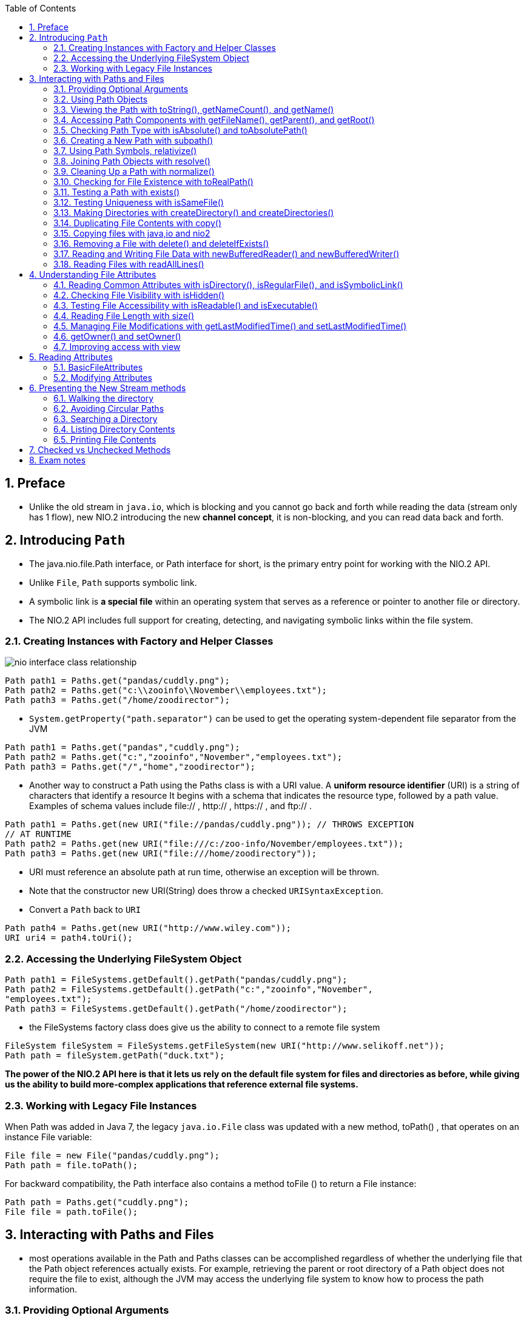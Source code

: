 :doctype: article
:encoding: utf-8
:lang: en
:toc: left
:toclevels: 3
:source-highlighter: highlightjs
:icons: fontt
:imagesdir: images
:sectnums:

== Preface

- Unlike the old stream in `java.io`, which is blocking and you cannot go back and forth while reading the data (stream only has 1 flow), new NIO.2 introducing the new *channel concept*, it is non-blocking, and you can read data back and forth.

== Introducing `Path`

- The java.nio.file.Path interface, or Path interface for short, is the primary entry point for working with the NIO.2 API.

- Unlike `File`, `Path` supports symbolic link.

- A symbolic link is *a special file* within an operating system that serves as a reference or pointer to another file or directory.

- The NIO.2 API includes full support
for creating, detecting, and navigating symbolic links within the file system.

=== Creating Instances with Factory and Helper Classes

image::nio_interface_class_relationship.png[]

[source,java]
----
Path path1 = Paths.get("pandas/cuddly.png");
Path path2 = Paths.get("c:\\zooinfo\\November\\employees.txt");
Path path3 = Paths.get("/home/zoodirector");
----

- `System.getProperty("path.separator")`
can be used to get the operating system-dependent file separator from the JVM

[source,java]
----
Path path1 = Paths.get("pandas","cuddly.png");
Path path2 = Paths.get("c:","zooinfo","November","employees.txt");
Path path3 = Paths.get("/","home","zoodirector");
----

- Another way to construct a Path using the Paths class is with a URI value. A *uniform
resource identifier* (URI) is a string of characters that identify a resource It begins with
a schema that indicates the resource type, followed by a path value. Examples of schema
values include file:// , http:// , https:// , and ftp:// .

[source,java]
----
Path path1 = Paths.get(new URI("file://pandas/cuddly.png")); // THROWS EXCEPTION
// AT RUNTIME
Path path2 = Paths.get(new URI("file:///c:/zoo-info/November/employees.txt"));
Path path3 = Paths.get(new URI("file:///home/zoodirectory"));
----

- URI must reference an absolute path at run time, otherwise an exception will be thrown.

- Note that the constructor new URI(String) does throw a checked `URISyntaxException`.

- Convert a `Path` back to `URI`
[source,java]
----
Path path4 = Paths.get(new URI("http://www.wiley.com"));
URI uri4 = path4.toUri();
----

=== Accessing the Underlying FileSystem Object

[source,java]
----
Path path1 = FileSystems.getDefault().getPath("pandas/cuddly.png");
Path path2 = FileSystems.getDefault().getPath("c:","zooinfo","November",
"employees.txt");
Path path3 = FileSystems.getDefault().getPath("/home/zoodirector");
----

- the FileSystems factory class does give us the ability to connect to a remote file system 

[source,java]
----
FileSystem fileSystem = FileSystems.getFileSystem(new URI("http://www.selikoff.net"));
Path path = fileSystem.getPath("duck.txt");
----

*The power of the NIO.2 API here is that it lets us rely on the default file system
for files and directories as before, while giving us the ability to build more-complex
applications that reference external file systems.*

=== Working with Legacy File Instances

When Path was added in Java 7, the legacy `java.io.File` class was updated with a new
method, toPath() , that operates on an instance File variable:

[source,java]
----
File file = new File("pandas/cuddly.png");
Path path = file.toPath();
----
For backward compatibility, the Path interface also contains a method toFile () to
return a File instance:

[source,java]
----
Path path = Paths.get("cuddly.png");
File file = path.toFile();
----

== Interacting with Paths and Files

- most operations
available in the Path and Paths classes can be accomplished regardless of whether the
underlying file that the Path object references actually exists. For example, retrieving
the parent or root directory of a Path object does not require the file to exist, although
the JVM may access the underlying file system to know how to process the path
information.

=== Providing Optional Arguments

image::common_optional_arguments.png[]

- If the file
system does not support this feature, an AtomicMoveNotSupportedException will be thrown.

=== Using Path Objects

- Many of the methods in the Path interface transform the path value in some way and
return a new Path object, allowing the methods to be chained.

[source,java]
----
Paths.get("/zoo/../home").getParent().normalize().toAbsolutePath();
----

=== Viewing the Path with toString(), getNameCount(), ­and getName()

- toString() , returns a String representation of
the entire path. In fact, it is the only method in the Path interface to return a String .

[source,java]
----
Path path = Paths.get("/land/hippo/harry.happy");
System.out.println("The Path Name is: "+path);
for(int i=0; i<path.getNameCount(); i++) {
    System.out.println("Element "+i+" is: "+path.getName(i));
}
----

----
The Path Name is: /land/hippo/harry.happy
Element 0 is: land
Element 1 is: hippo
Element 2 is: harry.happy
----

- Notice that the root element / is not included in the list of names. If the Path object
represents the root element itself, then the number of names in the Path object returned by
getNameCount() will be 0 .
What if we ran the preceding code using the relative path land/hippo/harry.happy ?

----
The Path Name is: land/hippo/harry.happy
Element 0 is: land
Element 1 is: hippo
Element 2 is: harry.happy
----

Notice that the individual names are the same. For the exam, you should be aware that
the getName(int) method is zero-indexed, with the file system root excluded from the path
components.

=== Accessing Path Components with getFileName(), getParent(), and getRoot()

- getParent() , returns a Path instance representing the parent path or
null if there is no such parent. If the instance of the Path object is relative, this method will
stop at the top-level element defined in the Path object. In other words, it will not traverse
outside the working directory to the file system root.

- getRoot() , returns the root element for the Path object or null if the
Path object is relative

[source,java]
----
import java.nio.file.*;
public class PathFilePathTest {
    public static void printPathInformation(Path path) {
        System.out.println("Filename is: " + path.getFileName());
        System.out.println("Root is: " + path.getRoot());
        Path currentParent = path;
        while((currentParent = currentParent.getParent()) != null) {
            System.out.println("
            Current parent is: "+currentParent);
        }
    }
    public static void main(String[] args) {
        printPathInformation(Paths.get("/zoo/armadillo/shells.txt"));
        System.out.println();
        printPathInformation(Paths.get("armadillo/shells.txt"));
    }
}
----

----
Filename is: shells.txt
Root is: /
Current parent is: /zoo/armadillo
Current parent is: /zoo
Current parent is: /

Filename is: shells.txt
Root is: null
Current parent is: armadillo
----

=== Checking Path Type with isAbsolute() and toAbsolutePath()

[source,java]
----
Path path1 = Paths.get("C:\\birds\\egret.txt");
System.out.println("Path1 is Absolute? "+path1.isAbsolute());
System.out.println("Absolute Path1: "+path1.toAbsolutePath());
Path path2 = Paths.get("birds/condor.txt");
System.out.println("Path2 is Absolute? "+path2.isAbsolute());
System.out.println("Absolute Path2 "+path2.toAbsolutePath());
----

----
Path1 is Absolute? true
Absolute Path1: C:\birds\egret.txt
Path2 is Absolute? false
Absolute Path2 /home/birds/condor.txt
----

- Keep in mind that if the Path object already represents an absolute path, then the output
is a new Path object with the same value.

=== Creating a New Path with subpath()

- The method subpath(int,int) returns a relative subpath of the Path object, referenced
by an inclusive start index and an exclusive end index

[source,java]
----
Path path = Paths.get("/mammal/carnivore/raccoon.image");
System.out.println("Path is: "+path);
System.out.println("Subpath from 0 to 3 is: "+path.subpath(0,3));
System.out.println("Subpath from 1 to 3 is: "+path.subpath(1,3));
System.out.println("Subpath from 1 to 2 is: "+path.subpath(1,2));
----

- You might notice that the subpath() and getName(int) methods are similar in that
they both return a Path object that represents a component of an existing Path . The
difference is that the subpath() method may include multiple path components, whereas
the getName(int) method only includes one.

----
Path is: /mammal/carnivore/raccoon.image
Subpath from 0 to 3 is: mammal/carnivore/raccoon.image
Subpath from 1 to 3 is: carnivore/raccoon.image
Subpath from 1 to 2 is: carnivore
----

The following two examples both throw java.lang.IllegalArgumentException at
runtime:

[source,java]
----
System.out.println("Subpath from 0 to 4 is: "+path.subpath(0,4)); // THROWS
// EXCEPTION AT RUNTIME
System.out.println("Subpath from 1 to 1 is: "+path.subpath(1,1)); // THROWS
// EXCEPTION AT RUNTIME
----

=== Using Path Symbols, relativize()

- The Path interface provides a method relativize(Path) for constructing the relative
path from one Path object to another.

[source,java]
----
Path path1 = Paths.get("fish.txt");
Path path2 = Paths.get("birds.txt");
System.out.println(path1.relativize(path2));
System.out.println(path2.relativize(path1));
----

----
..\birds.txt
..\fish.txt
----

[source,java]
----
Path path3 = Paths.get("E:\\habitat");
Path path4 = Paths.get("E:\\sanctuary\\raven");
System.out.println(path3.relativize(path4));
System.out.println(path4.relativize(path3));
----

----
..\sanctuary\raven
..\..\habitat
----

NOTE: Note that the file system is not accessed to perform this comparison. For example, the root
path element E: may not exist in the file system, yet the code would execute without issue
since Java is referencing the path elements and not the actual file values.

NOTE: The `relativize()` method requires that both paths be absolute or both relative, and
it will throw an `IllegalArgumentException` if a relative path value is mixed with an
absolute path value

[source,java]
----
Path path1 = Paths.get("/primate/chimpanzee");
Path path2 = Paths.get("bananas.txt");
Path1.relativize(path3); // THROWS EXCEPTION AT RUNTIME
----

NOTE: On Windows-based systems, it also requires that if absolute paths are used, then both
paths must have the same root directory or drive letter. For example, the following would
also throw an IllegalArgumentException at runtime in a Windows-based system since
they use different roots:

[source,java]
----
Path path3 = Paths.get("c:\\primate\\chimpanzee");
Path path4 = Paths.get("d:\\storage\\bananas.txt");
path3.relativize(path4); // THROWS EXCEPTION AT RUNTIME
----

=== Joining Path Objects with resolve()

[source,java]
----
final Path path1 = Paths.get("/cats/../panther");
final Path path2 = Paths.get("food");
System.out.println(path1.resolve(path2));
----

output
----
/cats/../panther/food
----

- If both paths are absolute, the new Path object with the path of the second one will be returned

[source,java]
----
final Path path1 = Paths.get("/turkey/food");
final Path path2 = Paths.get("/tiger/cage");
System.out.println(path1.resolve(path2));
----

output
----
/tiger/cage
----

=== Cleaning Up a Path with normalize()

[source,java]
----
Path path3 = Paths.get("E:\\data");
Path path4 = Paths.get("E:\\user\\home");
Path relativePath = path3.relativize(path4);
System.out.println(path3.resolve(relativePath));
----

output
----
E:\data\..\user\home
----

apply `normalize()`
[source,java]
----
System.out.println(path3.resolve(relativePath).normalize());
----

----
E:\user\home
----

- Like relativize() , the normalize() method does not check that the file actually exists.

=== Checking for File Existence with toRealPath()

- It is similar to the `toAbsolutePath()` method in that it can convert a relative path
to an absolute path, except that it also verifies that the file referenced by the path actually exists, and thus it throws a checked `IOException` at runtime if the file cannot be located.

- The toRealPath() method performs additional steps, such as removing redundant path
elements. In other words, it implicitly calls normalize() on the resulting absolute path.

- Let’s say that we have a file system in which we have a symbolic link from food.source
to food.txt , as described in the following relationship:
/zebra/food.source → /horse/food.txt

- Assuming that our current working directory is /horse/schedule , then consider the
following code:

[source,java]
----
try {
    System.out.println(Paths.get("/zebra/food.source").toRealPath());
    System.out.println(Paths.get(".././food.txt").toRealPath());
} catch (IOException e) {
    // Handle file I/O exception...
}
----

output
----
/horse/food.txt
/horse/food.txt
----

- Get access to the current working directory
[source,java]
----
System.out.println(Paths.get(".").toRealPath());
----

=== Testing a Path with exists()

[source,java]
----
Files.exists(Paths.get("/ostrich/feathers.png"));
Files.exists(Paths.get("/ostrich"));
----

=== Testing Uniqueness with isSameFile()

The `isSameFile()` method first checks if the `Path` objects are equal in terms of `equal()` ,
and if so, it automatically returns true without checking to see if either file exists. If the
Path object `equals()` comparison returns `false` , then it locates each file to which the
path refers in the file system and determines if they are the same, throwing a checked
`IOException` if either `file` does not exist.

- Assuming all files in the examples exist, and cobra is a symbolic link to the snake file

[source,java]
----
try {
    System.out.println(Files.isSameFile(Paths.get("/user/home/cobra"),
    Paths.get("/user/home/snake")));
    System.out.println(Files.isSameFile(Paths.get("/user/tree/../monkey"),
    Paths.get("/user/monkey")));
    System.out.println(Files.isSameFile(Paths.get("/leaves/./giraffe.exe"),
    Paths.get("/leaves/giraffe.exe")));
    System.out.println(Files.isSameFile(Paths.get("/flamingo/tail.data"),
    Paths.get("/cardinal/tail.data")));
} catch (IOException e) {
    // Handle file I/O exception...
}
----

Output
----
true
true
true
false
----

- in the second line, `..` cancel out `/tree`
- in the third line `.` makes the path unmodified.

=== Making Directories with createDirectory() and createDirectories()

- The directory-creation methods can throw the checked IOException , such as when
the directory cannot be created or already exists.

- for `createDirectory()`, if the parent directory does not exist, an exception will be thrown.

[source,java]
----
try {
    Files.createDirectory(Paths.get("/bison/field"));
    Files.createDirectories(Paths.get("/bison/field/pasture/green"));
} catch (IOException e) {
    // Handle file I/O exception...
}
----

=== Duplicating File Contents with copy()

- `Files.copy(Path,Path)`

- Directory copies are shallow rather than deep, meaning that files and subdirectories
within the directory are not copied

[source,java]
----
try {
    Files.copy(Paths.get("/panda"), Paths.get("/panda-save"));
    Files.copy(Paths.get("/panda/bamboo.txt"),Paths.get("/panda-save/bamboo.txt"));
} catch (IOException e) {
// Handle file I/O exception...
}
----

=== Copying files with java,io and nio2

[source,java]
----
try (InputStream is = new FileInputStream("source-data.txt");
OutputStream out = new FileOutputStream("output-data.txt")) {
    // Copy stream data to file
    Files.copy(is, Paths.get("c:\\mammals\\wolf.txt"));
    // Copy file data to stream
    Files.copy(Paths.get("c:\\fish\\clown.xsl"), out);
} catch (IOException e) {
// Handle file I/O exception...
}
----

NOTE: The `Files.move()` method can be applied to non-empty directories only if
they are on the same underlying drive. While moving an empty directory
across a drive is supported, moving a non-empty directory across a drive
will throw an NIO.2 `DirectoryNotEmptyException` .

=== Removing a File with delete() and deleteIfExists()

- If the directory is non-empty , an exception will be thrown.

- If the target of the path is a symbolic link, only the link will be deleted.

[source,java]
----
try {
    Files.delete(Paths.get("/vulture/feathers.txt"));
    Files.deleteIfExists(Paths.get("/pigeon"));
} catch (IOException e) {
// Handle file I/O exception...
}
----

=== Reading and Writing File Data with newBufferedReader() and newBufferedWriter()

- `Files.newBufferedReader(Path,Charset)`

- Charset.defaultCharset() can be used to get the default Charset for the JVM.

[source,java]
----
Path path = Paths.get("/animals/gopher.txt");
try (BufferedReader reader = Files.newBufferedReader(path,
    Charset.forName("US-ASCII"))) {
    // Read from the stream
    String currentLine = null;
    while((currentLine = reader.readLine()) != null)
        System.out.println(currentLine);
} catch (IOException e) {
// Handle file I/O exception...
}
----

[source,java]
----
Path path = Paths.get("/animals/gorilla.txt");
List<String> data = new ArrayList();
try (BufferedWriter writer = Files.newBufferedWriter(path,Charset.forName("UTF-16"))) {
    writer.write("Hello World");
} catch (IOException e) {
// Handle file I/O exception...
}
----

=== Reading Files with readAllLines()

[source,java]
----
Path path = Paths.get("/fish/sharks.log");
try {
    final List<String> lines = Files.readAllLines(path);
    for(String line: lines) {
        System.out.println(line);
    }
} catch (IOException e) {
// Handle file I/O exception...
}
----

== Understanding File Attributes

- metadata is data that describes other data.

=== Reading Common Attributes with isDirectory(), isRegularFile(), and isSymbolicLink()

- `Files.isDirectory(Path)`: true if Path is a symbolic link to a directory or a directory
- `Files.isRegularFile(Path)`: true if Path is a symbolic link to a file or a file
- `Files.isSymbolicLink(Path)`

- it is possible for `isRegularFile()` to return
true for a symbolic link, as long as the link resolves to a regular file.

- these three methods do not throw checked exception

[source,java]
----
Files.isDirectory(Paths.get("/canine/coyote/fur.jpg"));
Files.isRegularFile(Paths.get("/canine/types.txt"));
Files.isSymbolicLink(Paths.get("/canine/coyote"));
----

=== Checking File Visibility with isHidden()

- `Files.isHidden(Path)`: throw checked exception   

- Linux- or Mac-based systems, this
is often denoted by file or directory entries that begin with a period character ( . ), while
in Windows-based systems this requires the hidden attribute to be set

[source,java]
----
try {
    System.out.println(Files.isHidden(Paths.get("/walrus.txt")));
} catch (IOException e) {
// Handle file I/O exception...
}
----

=== Testing File Accessibility with isReadable() and isExecutable()

- `Files.isReadable(Path)` and `Files.isExecutable(Path)`

- Do not throw checked exception

[source,java]
----
System.out.println(Files.isReadable(Paths.get("/seal/baby.png")));
System.out.println(Files.isExecutable(Paths.get("/seal/baby.png")));
----

- Note that the file extension does not necessary determine whether a file is executable.

=== Reading File Length with size()

- `Files.size(Path)`

[source,java]
----
try {
    System.out.println(Files.size(Paths.get("/zoo/c/animals.txt")));
} catch (IOException e) {
// Handle file I/O exception...
}
----

=== Managing File Modifications with getLastModifiedTime() and setLastModifiedTime()

- `Files.getLastModifiedTime(Path): FileTime`

- `Files.setLastModifiedTime(Path,FileTime)`

- `FileTime.toMillis()`, `FileTime.fromMillis()`

- It means we can change last modifed time without actually chaning the file content.

[source,java]
----
try {
    final Path path = Paths.get("/rabbit/food.jpg");
    System.out.println(Files.getLastModifiedTime(path).toMillis());
    Files.setLastModifiedTime(path,
    FileTime.fromMillis(System.currentTimeMillis()));
    System.out.println(Files.getLastModifiedTime(path).toMillis());
} catch (IOException e) {
// Handle file I/O exception...
}
----

=== getOwner() and setOwner()

- `Files.getOwner(Path): UserPrincipal`

- `Files.setOwner(Path,UserPrincipal)`

- Note that the operating system may intervene when you
try to modify the owner of a fi le and block the operation. For example, a process running
under one user may not be allowed to take ownership of a fi le owned by another user

- In order to set a file owner to an arbitrary user, the NIO.2 API provides a
`UserPrincipalLookupService` helper class for finding a `UserPrincipal` record for a
particular user within a fi le system

[source,java]
----
UserPrincipal owner = FileSystems.getDefault().getUserPrincipalLookupService().lookupPrincipalByName("jane");

UserPrincipal owner = path.getFileSystem().getUserPrincipalLookupService().lookupPrincipalByName("jane");
----

[source,java]
----
try {
    // Read owner of file
    Path path = Paths.get("/chicken/feathers.txt");
    System.out.println(Files.getOwner(path).getName());
    // Change owner of file
    UserPrincipal owner = path.getFileSystem().getUserPrincipalLookupService().lookupPrincipalByName("jane");
    Files.setOwner(path, owner);
    // Output the updated owner information
    System.out.println(Files.getOwner(path).getName());
} catch (IOException e) {
// Handle file I/O exception...
}
----

=== Improving access with view

- A file may support multiple views, allowing you to retrieve and
update various sets of information about the file.

- `Files.readAttributes(Path, Class<A>)` returns read-only view of file attribute.

- `Files.getFileAttributeView()`, returns the underlying attribute view and provides a direct resource for modifying file information.

image::the_attribute_and_view_classes.png[]

== Reading Attributes

=== BasicFileAttributes

[source,java]
----
import java.io.IOException;
import java.nio.file.*;
import java.nio.file.attribute.BasicFileAttributes;
public class BasicFileAttributesSample {
    public static void main(String[] args) throws IOException {
        Path path = Paths.get("/turtles/sea.txt");
        BasicFileAttributes data = Files.readAttributes(path, BasicFileAttributes.class);
        System.out.println("Is path a directory? "+data.isDirectory());
        System.out.println("Is path a regular file? "+data.isRegularFile());
        System.out.println("Is path a symbolic link? "+data.isSymbolicLink());
        System.out.println("Path not a file, directory, nor symbolic link? "+
        data.isOther());
        System.out.println("Size (in bytes): "+data.size());
        System.out.println("Creation date/time: "+data.creationTime());
        System.out.println("Last modified date/time: "+data.lastModifiedTime());
        System.out.println("Last accessed date/time: "+data.lastAccessTime());
        System.out.println("Unique file identifier (if available): "+
        data.fileKey());
    }
}
----

=== Modifying Attributes

- BasicFileAttributeView is used to modify a file’s set of date/time values.

[source,java]
----
import java.io.IOException;
import java.nio.file.*;
import java.nio.file.attribute.*;

public class BasicFileAttributeViewSample {

    public static void main(String[] args) {
        Path path = Paths.get("/turtles/sea.txt");
        BasicFileAttributeView view = Files.getFileAttributeView(path BasicFileAttributeView.class);
        BasicFileAttributes data = view.readAttributes();
        FileTime lastModifiedTime = FileTime.fromMillis(data.lastModifiedTime().toMillis()+10_000);
        view.setTimes(lastModifiedTime,null,null);
    }

}
----

== Presenting the New Stream methods

=== Walking the directory

- `Files.walk(path)` returns a `Stream<Path>` object that traverse the directory in a depth-first, lazy manner.

- By default, the method iterates up to `Integer.MAX_VALUE` directories deep.

[source,java]
----
try {
    Files.walk(path)
        .filter(p -> p.toString().endsWith(".java"))
        .forEach(System.out::println);
} catch (IOException e) {

}
----

=== Avoiding Circular Paths

- If you have a situation where you need to change the default behavior and traverse
symbolic links, NIO.2 offers the FOLLOW_LINKS option as a vararg to the walk() method.
It is recommended to specify an appropriate depth limit when this option is used. Also, be
aware that when this option is used, the walk() method will track the paths it has visited,
throwing a FileSystemLoopException if a cycle is detected.

=== Searching a Directory

- `Files.find(Path,int,BiPredicate<Path, BasicFileAttributes>)` behaves in a similar manner as the `Files.walk()` method, except that it requires the depth value to be explicitly set a long with a `BiPredicate` to filter the data.

[source,java]
----
Path path = Paths.get("/bigcats");
long dateFilter = 1420070400000l;
try {
    Stream<Path> stream = Files.find(path, 10,
        (path,attributes) -> path.toString().endsWith(".java")
        && attributes.lastModifiedTime().toMillis()>dateFilter);
    stream.forEach(System.out::println);
} catch (Exception e) {
    // Handle file I/O exception...
}
----

=== Listing Directory Contents

- `Files.list()` is the same as `File.listFiles()` 

[source,java]
----
try {
   Path path = Paths.get("ducks");
    Files.list(path)
        .filter(p -> !Files.isDirectory(p))
        .map(p -> p.toAbsolutePath())
        .forEach(System.out::println);
} catch (IOException e) {
}
----

=== Printing File Contents

- using `File.readAllLines()` to read content of a large file might result in `OutOfMemoryError`, use `Files.lines(Path)` instead.

The contents of the file are read and processed lazily,
which means that only a small portion of the file is stored in memory at any given time.
 
[source,java]
----
Path path = Paths.get("/fish/sharks.log");
try {
    Files.lines(path).forEach(System.out::println);
} catch (IOException e) {
    // Handle file I/O exception...
}
----

[source,java]
----
Path path = Paths.get("/fish/sharks.log");
try {
    System.out.println(Files.lines(path)
        .filter(s -> s.startsWith("WARN "))
        .map(s -> s.substring(5))
        .collect(Collectors.toList());
} catch (IOException e) {
//
}
----

image::legacy_file_vs_nio2.png[]

== Checked vs Unchecked Methods

== Exam notes

[source,java]
----
Files.move(Paths.get("monkey.txt"), Paths.get("/animals"),
StandardCopyOption.ATOMIC_MOVE,
LinkOption.NOFOLLOW_LINKS);
----

- `Files.move(Path,Path)` if the file/directory already exists, an exception will be thrown.

- `Files.move(path,path)` will move the symbolic link itself, rather than the file/directory.

- `path.toAbsolutePath()` resolves the current directory with the path

- calling `Files.resolve(Path)` with an absolute path as parameter will return the absolute path 

[source,java]
----
Path path1 = Paths.get("./goat.txt").normalize(); // k1
Path path2 = Paths.get("mule.png");
Files.copy(path1,path2,StandardCopyOption.COPY_ATTRIBUTES);
System.out.println(Files.isSameFile(path1, path2)); //k3
----

- even though the file is copied with reserved attributes, it is not the same.

- if `Files.find` has 0 as depth, it will only search the top level directory, making the code below print nothing.

[source,java]
----
Path path = Paths.get("/monkeys");
Files.find(path, 0, (p,a) -> a.isSymbolicLink()).map(p -> p.toString())
    .collect(Collectors.toList()) // y2
    .stream() // y3
    .filter(x -> x.toString().endsWith(".txt")) // y4
    .forEach(System.out::println);
----

- keep in mind: if we have access to read the file???

- `path.equals(Path)` check if they have the same string value of the path.

- `getNameCount()` of Path '.' (current directory) is 1.